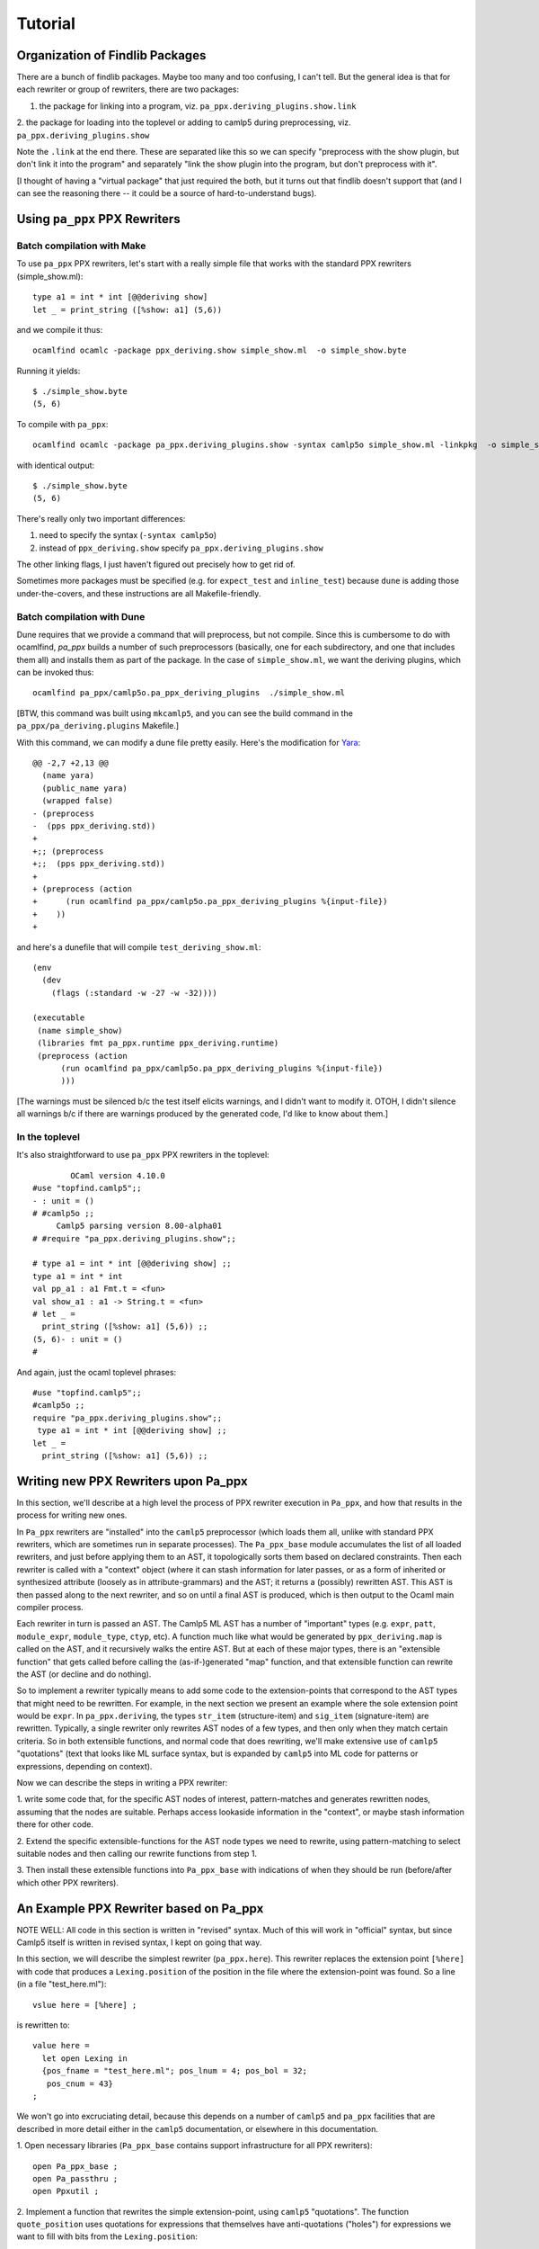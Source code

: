 ==========
 Tutorial
==========

Organization of Findlib Packages
================================

There are a bunch of findlib packages.  Maybe too many and too
confusing, I can't tell.  But the general idea is that for each
rewriter or group of rewriters, there are two packages:

1. the package for linking into a program, viz. ``pa_ppx.deriving_plugins.show.link``
2. the package for loading into the toplevel or adding to camlp5 during preprocessing,
viz. ``pa_ppx.deriving_plugins.show``

Note the ``.link`` at the end there.  These are separated like this so
we can specify "preprocess with the show plugin, but don't link it
into the program" and separately "link the show plugin into the
program, but don't preprocess with it".

[I thought of having a "virtual package" that just required the both,
but it turns out that findlib doesn't support that (and I can see the
reasoning there -- it could be a source of hard-to-understand bugs).

Using ``pa_ppx`` PPX Rewriters
==============================

Batch compilation with Make
---------------------------

To use ``pa_ppx`` PPX rewriters, let's start with a really simple file
that works with the standard PPX rewriters (simple_show.ml)::

  type a1 = int * int [@@deriving show]
  let _ = print_string ([%show: a1] (5,6))

and we compile it thus::

  ocamlfind ocamlc -package ppx_deriving.show simple_show.ml  -o simple_show.byte

Running it yields::

  $ ./simple_show.byte
  (5, 6)

To compile with ``pa_ppx``::

  ocamlfind ocamlc -package pa_ppx.deriving_plugins.show -syntax camlp5o simple_show.ml -linkpkg  -o simple_show.byte

with identical output::

  $ ./simple_show.byte
  (5, 6)

There's really only two important differences:

1. need to specify the syntax (``-syntax camlp5o``)
2. instead of ``ppx_deriving.show`` specify ``pa_ppx.deriving_plugins.show``

The other linking flags, I just haven't figured out precisely how to get rid of.

Sometimes more packages must be specified (e.g. for ``expect_test``
and ``inline_test``) because ``dune`` is adding those
under-the-covers, and these instructions are all Makefile-friendly.

Batch compilation with Dune
---------------------------

Dune requires that we provide a command that will preprocess, but not
compile.  Since this is cumbersome to do with ocamlfind, `pa_ppx`
builds a number of such preprocessors (basically, one for each
subdirectory, and one that includes them all) and installs them as
part of the package.  In the case of ``simple_show.ml``, we want the
deriving plugins, which can be invoked thus:

::

   ocamlfind pa_ppx/camlp5o.pa_ppx_deriving_plugins  ./simple_show.ml

[BTW, this command was built using ``mkcamlp5``, and you can see the
build command in the ``pa_ppx/pa_deriving.plugins`` Makefile.]

With this command, we can modify a dune file pretty easily.  Here's the modification for
`Yara <https://github.com/XVilka/yara-ocaml>`_:

::

   @@ -2,7 +2,13 @@
     (name yara)
     (public_name yara)
     (wrapped false)
   - (preprocess
   -  (pps ppx_deriving.std))
   +
   +;; (preprocess
   +;;  (pps ppx_deriving.std))
   +
   + (preprocess (action
   +      (run ocamlfind pa_ppx/camlp5o.pa_ppx_deriving_plugins %{input-file})
   +    ))
   +


and here's a dunefile that will compile ``test_deriving_show.ml``:

::

   (env
     (dev
       (flags (:standard -w -27 -w -32))))
   
   (executable
    (name simple_show)
    (libraries fmt pa_ppx.runtime ppx_deriving.runtime)
    (preprocess (action
         (run ocamlfind pa_ppx/camlp5o.pa_ppx_deriving_plugins %{input-file})
         )))

[The warnings must be silenced b/c the test itself elicits warnings,
and I didn't want to modify it.  OTOH, I didn't silence all warnings
b/c if there are warnings produced by the generated code, I'd like to
know about them.]


In the toplevel
---------------

It's also straightforward to use ``pa_ppx`` PPX rewriters in the toplevel:

::

           OCaml version 4.10.0
   #use "topfind.camlp5";;
   - : unit = ()
   # #camlp5o ;;
	Camlp5 parsing version 8.00-alpha01
   # #require "pa_ppx.deriving_plugins.show";;

   # type a1 = int * int [@@deriving show] ;;
   type a1 = int * int
   val pp_a1 : a1 Fmt.t = <fun>
   val show_a1 : a1 -> String.t = <fun>
   # let _ =
     print_string ([%show: a1] (5,6)) ;;
   (5, 6)- : unit = ()
   # 

And again, just the ocaml toplevel phrases:

::

   #use "topfind.camlp5";;
   #camlp5o ;;
   require "pa_ppx.deriving_plugins.show";;
    type a1 = int * int [@@deriving show] ;;
   let _ =
     print_string ([%show: a1] (5,6)) ;;

Writing new PPX Rewriters upon Pa_ppx
=====================================

In this section, we'll describe at a high level the process of PPX
rewriter execution in ``Pa_ppx``, and how that results in the process
for writing new ones.

In ``Pa_ppx`` rewriters are "installed" into the ``camlp5``
preprocessor (which loads them all, unlike with standard PPX
rewriters, which are sometimes run in separate processes).  The
``Pa_ppx_base`` module accumulates the list of all loaded rewriters,
and just before applying them to an AST, it topologically sorts them
based on declared constraints.  Then each rewriter is called with a
"context" object (where it can stash information for later passes, or
as a form of inherited or synthesized attribute (loosely as in
attribute-grammars) and the AST; it returns a (possibly) rewritten
AST.  This AST is then passed along to the next rewriter, and so on
until a final AST is produced, which is then output to the Ocaml main
compiler process.

Each rewriter in turn is passed an AST.  The Camlp5 ML AST has a
number of "important" types (e.g. ``expr``, ``patt``, ``module_expr``,
``module_type``, ``ctyp``, etc).  A function much like what would be
generated by ``ppx_deriving.map`` is called on the AST, and it
recursively walks the entire AST.  But at each of these major types,
there is an "extensible function" that gets called before calling the
(as-if-)generated "map" function, and that extensible function can
rewrite the AST (or decline and do nothing).

So to implement a rewriter typically means to add some code to the
extension-points that correspond to the AST types that might need to
be rewritten.  For example, in the next section we present an example
where the sole extension point would be ``expr``.  In
``pa_ppx.deriving``, the types ``str_item`` (structure-item) and
``sig_item`` (signature-item) are rewritten.  Typically, a single
rewriter only rewrites AST nodes of a few types, and then only when
they match certain criteria.  So in both extensible functions, and
normal code that does rewriting, we'll make extensive use of
``camlp5`` "quotations" (text that looks like ML surface syntax, but
is expanded by ``camlp5`` into ML code for patterns or expressions,
depending on context).

Now we can describe the steps in writing a PPX rewriter:

1. write some code that, for the specific AST nodes of interest,
pattern-matches and generates rewritten nodes, assuming that the nodes
are suitable.  Perhaps access lookaside information in the "context",
or maybe stash information there for other code.

2. Extend the specific extensible-functions for the AST node types we
need to rewrite, using pattern-matching to select suitable nodes and
then calling our rewrite functions from step 1.

3. Then install these extensible functions into ``Pa_ppx_base`` with
indications of when they should be run (before/after which other PPX
rewriters).


An Example PPX Rewriter based on Pa_ppx
=======================================

NOTE WELL: All code in this section is written in "revised" syntax.
Much of this will work in "official" syntax, but since Camlp5 itself
is written in revised syntax, I kept on going that way.

In this section, we will describe the simplest rewriter
(``pa_ppx.here``).  This rewriter replaces the extension point
``[%here]`` with code that produces a ``Lexing.position`` of the
position in the file where the extension-point was found.  So a line (in a file "test_here.ml")::

  vslue here = [%here] ;

is rewritten to::

  value here =
    let open Lexing in
    {pos_fname = "test_here.ml"; pos_lnum = 4; pos_bol = 32;
     pos_cnum = 43}
  ;

We won't go into excruciating detail, because this depends on a number
of ``camlp5`` and ``pa_ppx`` facilities that are described in more
detail either in the ``camlp5`` documentation, or elsewhere in this
documentation.

1. Open necessary libraries (``Pa_ppx_base`` contains support
infrastructure for all PPX rewriters)::

  open Pa_ppx_base ;
  open Pa_passthru ;
  open Ppxutil ;

2. Implement a function that rewrites the simple extension-point,
using ``camlp5`` "quotations".  The function ``quote_position`` uses
quotations for expressions that themselves have anti-quotations ("holes") for
expressions we want to fill with bits from the ``Lexing.position``::

  value quote_position loc p =
    let open Lexing in
    <:expr< let open Lexing in {
      pos_fname = $str:p.pos_fname$ ;
      pos_lnum = $int:string_of_int p.pos_lnum$ ;
      pos_bol = $int:string_of_int p.pos_bol$ ;
      pos_cnum = $int:string_of_int p.pos_cnum$ } >>
  ;

Next we write a function that pattern-matches on an expression
(expected to be ``[%here]``) and rewrites it using ``quote_position``::

  value rewrite_expr arg = fun [
    <:expr:< [%here] >> ->
      let pos = start_position_of_loc loc in
      quote_position loc pos
  | _ -> assert False
  ]
  ;

And finally, we add this function to the "extensible function" for
expressions.  Notice the ``fallback`` argument below: if rewriting of
subtrees of this AST node were needed after our rewrite, we could call
that to make it happen.  The type ``EF.t`` is a dispatch table of
"extension points", one for each important type in the Camlp5 ML AST.
All these extension-points start off empty, and we want to add our
function to the extension-point for expressions.  Then we "install"
this table in the ``Pa_passthru`` module, giving it a name.  We can
specify that it comes before or after other rewriters, or specify a
pass number (0..99), though this is almost never used.  Instead, by
specifying which rewriters to run before or after, we give
``Pa_passthru`` the information to topologically sort all loaded
rewriters before running them::

  value install () = 
  let ef = EF.mk () in 
  let ef = EF.{ (ef) with
            expr = extfun ef.expr with [
    <:expr:< [%here] >> as z ->
    fun arg fallback ->
      Some (rewrite_expr arg z)
  ] } in
  Pa_passthru.(install { name = "pa_here"; ef =  ef ; pass = None ; before = [] ; after = [] })
  ;
  install();

An example of a rewriter that specifies a "before" constraint would be
``pa_ppx.import``, which should be run before ``pa_ppx.deriving``, so
that a type can be imported, and then have type-based code derived
from that imported type.

Troubleshooting PPX Rewriter Invocations
========================================

Everybody eventually uses a PPX rewriter that doesn't produce the
results they desire.  There are two ways of debugging that issue:

1. using ``not-ocamlfind preprocess``
2. using the toplevel

Debugging using ``not-ocamlfind preprocess``
--------------------------------------------

Suppose that the ``ocamlfind ocamlc`` invocation above didn't produce
the results we desired.  For instance, suppose that we forgot the
``-syntax camlp5o``::

  ocamlfind ocamlc -package pa_ppx.deriving_plugins.show -c simple_show.ml
  File "simple_show.ml", line 5, characters 18-22:
  5 |   print_string ([%show: a1] (5,6))
                      ^^^^
  Error: Uninterpreted extension 'show'.

We could start to debug the preprocessing process by using ``not-ocamlfind preprocess``::

  not-ocamlfind preprocess -package pa_ppx.deriving_plugins.show simple_show.ml
  ppx_execute: ocamlfind not-ocamlfind/papr_official.exe -binary-output -impl simple_show.ml /tmp/simple_show4d8e59
  format output file: ocamlfind not-ocamlfind/papr_official.exe -binary-input -impl /tmp/simple_show4d8e59
  type a1 = (int * int)[@@deriving show]
  let _ = print_string (([%show :a1]) (5, 6))

This tells us we didn't actually invoke camlp5 (or any PPX rewriters).
A different kind of information is given by adding ``-verbose``::

  ocamlfind ocamlc -verbose -package pa_ppx.deriving_plugins.show -c simple_show.ml
  Effective set of compiler predicates: pkg_result,pkg_rresult,pkg_seq,pkg_stdlib-shims,pkg_fmt,pkg_sexplib0,pkg_pa_ppx.runtime,pkg_pa_ppx.deriving_plugins.show,autolink,byte

This also tells us that camlp5 isn't being invoked (no mention of
"preprocessor predicates"), and this would tell us that we needed to
add ``-syntax camlp5o`` (and maybe the ``camlp5`` package)::

  not-ocamlfind preprocess -package pa_ppx.deriving_plugins.show -syntax camlp5o simple_show.ml

will produce binary output, because we didn't specify what syntax we
wanted to print (official or revised); adding ``camlp5.pr_o`` will fix that::

  not-ocamlfind preprocess -package pa_ppx.deriving_plugins.show,camlp5.pr_o -syntax camlp5o simple_show.ml

Basically, any ``ocamlfind ocamlc`` command can be converted to
``not-ocamlfind preprocess`` by removing any flags/arguments that are
meant only for ocamlc (so: linking, warnings, ``-c``, etc) and adding
a camlp5 printing package (so: ``camlp5.pr_o`` or ``camlp5.pr_r``).

Debugging using the ocaml toplevel
----------------------------------

The other way to debug a ``Pa_ppx`` rewriter is via the Ocaml
toplevel.  Camlp5 and ``pa_ppx`` packages can be loaded into the
toplevel in the usual way.

1. Load supporting modules::

     #use "topfind.camlp5";;
     #require "camlp5.pa_o";;
     #require "camlp5.pr_o";;
     #directory "../tests-ounit2";;

     (* these are needed by this example, not by pa_ppx *)
     #require "compiler-libs.common" ;;
     #require "bos";;

     #load "../tests-ounit2/papr_util.cmo";;
     open Papr_util ;;

2. Load the PPX rewriter::

     #require "pa_ppx.deriving_plugins.show";;

3. And run it on a file::

     "simple_show.ml" |> Fpath.v |> Bos.OS.File.read
     |> Rresult.R.get_ok |> PAPR.Implem.pa1
     |> PAPR.Implem.pr |> print_string ;;
     type a1 = int * int[@@deriving_inline show]let rec (pp_a1 : a1 Fmt.t) =
       fun (ofmt : Format.formatter) arg ->
	 (fun (ofmt : Format.formatter) (v0, v1) ->
	    let open Pa_ppx_runtime.Runtime.Fmt in
	    pf ofmt "(@[%a,@ %a@])"
	      (fun ofmt arg ->
		 let open Pa_ppx_runtime.Runtime.Fmt in pf ofmt "%d" arg)
	      v0
	      (fun ofmt arg ->
		 let open Pa_ppx_runtime.Runtime.Fmt in pf ofmt "%d" arg)
	      v1)
	   ofmt arg[@@ocaml.warning "-39"] [@@ocaml.warning "-33"]
     and (show_a1 : a1 -> Stdlib.String.t) =
       fun arg -> Format.asprintf "%a" pp_a1 arg[@@ocaml.warning "-39"] [@@ocaml.warning "-33"][@@@end]let _ = print_string ((fun arg -> Format.asprintf "%a" pp_a1 arg) (5, 6))- : unit = ()
     # 
     
.. container:: trailer
